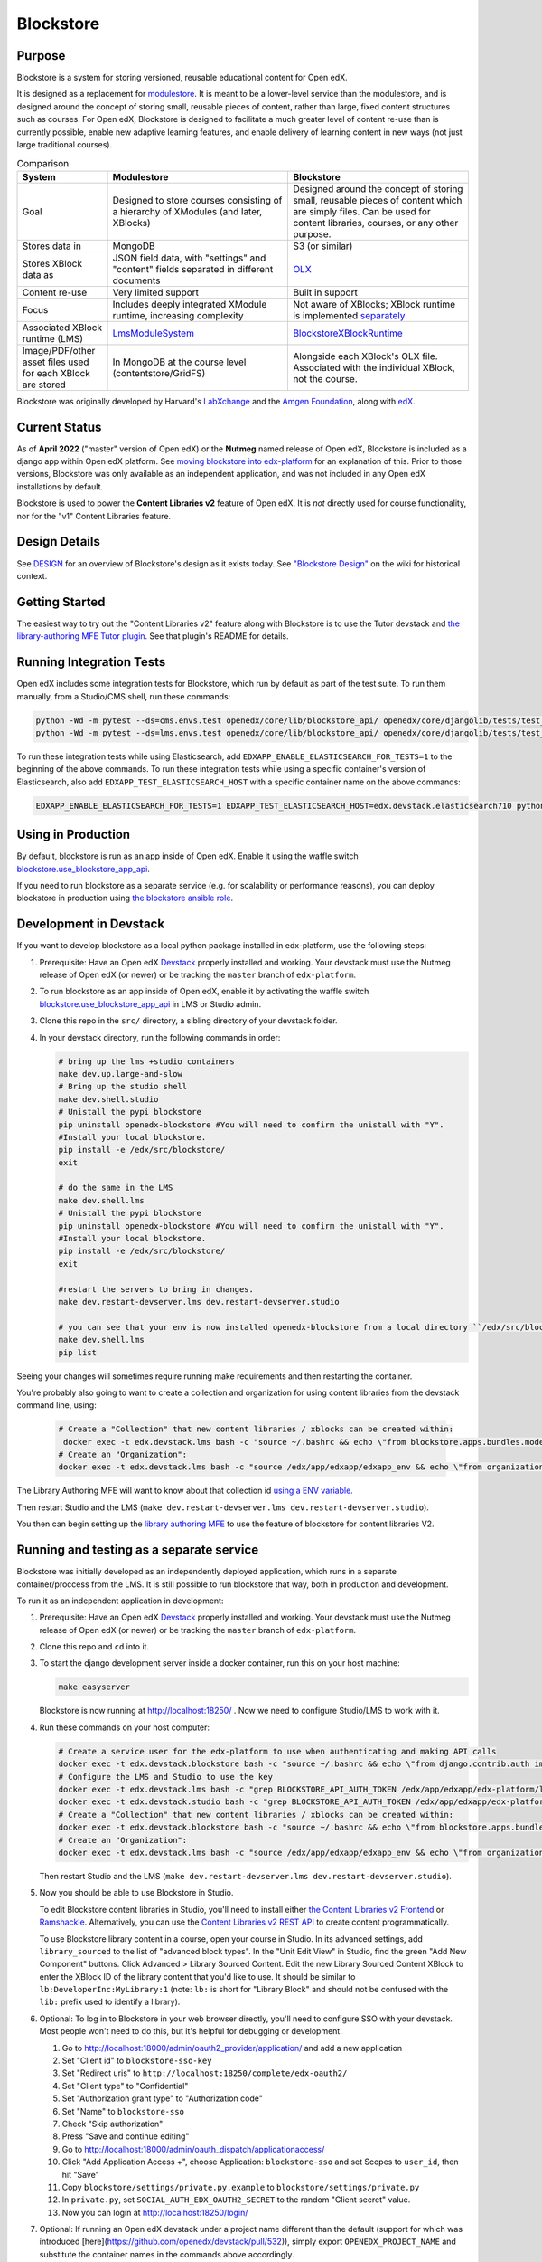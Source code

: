 ==========
Blockstore
==========

|status-badge| |license-badge| |ci-badge|

-------
Purpose
-------

Blockstore is a system for storing versioned, reusable educational content for Open edX.

It is designed as a replacement for `modulestore <https://github.com/openedx/edx-platform/tree/master/xmodule/modulestore>`_. It is meant to be a lower-level service than the modulestore, and is designed around the concept of storing small, reusable pieces of content, rather than large, fixed content structures such as courses. For Open edX, Blockstore is designed to facilitate a much greater level of content re-use than is currently possible, enable new adaptive learning features, and enable delivery of learning content in new ways (not just large traditional courses).

.. list-table:: Comparison
   :widths: 20 40 40
   :header-rows: 1

   * - System
     - Modulestore
     - Blockstore
   * - Goal
     - Designed to store courses consisting of a hierarchy of XModules (and later, XBlocks)
     - Designed around the concept of storing small, reusable pieces of content which are simply files. Can be used for content libraries, courses, or any other purpose.
   * - Stores data in
     - MongoDB
     - S3 (or similar)
   * - Stores XBlock data as
     - JSON field data, with "settings" and "content" fields separated in different documents
     - `OLX <https://edx.readthedocs.io/projects/edx-open-learning-xml/en/latest/what-is-olx.html>`_
   * - Content re-use
     - Very limited support
     - Built in support
   * - Focus
     - Includes deeply integrated XModule runtime, increasing complexity
     - Not aware of XBlocks; XBlock runtime is implemented `separately <https://github.com/openedx/edx-platform/blob/master/openedx/core/djangoapps/xblock/runtime/blockstore_runtime.py>`_
   * - Associated XBlock runtime (LMS)
     -  `LmsModuleSystem <https://github.com/openedx/edx-platform/blob/db32ff2cdf678fa8edd12c9da76a76eef0478614/lms/djangoapps/lms_xblock/runtime.py#L137>`_
     -  `BlockstoreXBlockRuntime <https://github.com/openedx/edx-platform/blob/7dc60db1d9832ae9382e08d2a686626995010338/openedx/core/djangoapps/xblock/runtime/blockstore_runtime.py#L28>`_
   * - Image/PDF/other asset files used for each XBlock are stored
     - In MongoDB at the course level (contentstore/GridFS)
     - Alongside each XBlock's OLX file. Associated with the individual XBlock, not the course.

Blockstore was originally developed by Harvard's  `LabXchange <https://www.labxchange.org/>`_ and the `Amgen Foundation <https://www.amgen.com/responsibility/amgen-foundation/>`_, along with `edX <https://www.edx.org>`_.

--------------
Current Status
--------------

As of **April 2022** ("master" version of Open edX) or the **Nutmeg** named release of Open edX, Blockstore is included as a django app within Open edX platform. See `moving blockstore into edx-platform <decisions/0002-app-not-service.rst>`_ for an explanation of this. Prior to those versions, Blockstore was only available as an independent application, and was not included in any Open edX installations by default.

Blockstore is used to power the **Content Libraries v2** feature of Open edX. It is *not* directly used for course functionality, nor for the "v1" Content Libraries feature.

--------------
Design Details
--------------

See `DESIGN <DESIGN.rst>`_ for an overview of Blockstore's design as it exists today. See `"Blockstore Design" <https://openedx.atlassian.net/wiki/spaces/AC/pages/737149430/Blockstore+Design>`_ on the wiki for historical context.

---------------
Getting Started
---------------

The easiest way to try out the "Content Libraries v2" feature along with Blockstore is to use the Tutor devstack and
`the library-authoring MFE Tutor plugin <https://github.com/openedx/frontend-app-library-authoring/tree/master/tutor-contrib-library-authoring-mfe#readme>`_. See that plugin's README for details.

-------------------------
Running Integration Tests
-------------------------

Open edX includes some integration tests for Blockstore, which run by default as part of the test suite. To run them manually, from a Studio/CMS shell, run these commands:

.. code::

   python -Wd -m pytest --ds=cms.envs.test openedx/core/lib/blockstore_api/ openedx/core/djangolib/tests/test_blockstore_cache.py openedx/core/djangoapps/content_libraries/tests/
   python -Wd -m pytest --ds=lms.envs.test openedx/core/lib/blockstore_api/ openedx/core/djangolib/tests/test_blockstore_cache.py openedx/core/djangoapps/content_libraries/tests/

To run these integration tests while using Elasticsearch, add ``EDXAPP_ENABLE_ELASTICSEARCH_FOR_TESTS=1`` to the beginning of the above commands. To run these integration tests while using a specific container's version of Elasticsearch, also add ``EDXAPP_TEST_ELASTICSEARCH_HOST`` with a specific container name on the above commands:

.. code::

   EDXAPP_ENABLE_ELASTICSEARCH_FOR_TESTS=1 EDXAPP_TEST_ELASTICSEARCH_HOST=edx.devstack.elasticsearch710 python -Wd -m pytest ...

-------------------
Using in Production
-------------------

By default, blockstore is run as an app inside of Open edX. Enable it using the waffle switch `blockstore.use_blockstore_app_api <https://edx.readthedocs.io/projects/edx-platform-technical/en/latest/featuretoggles.html#featuretoggle-blockstore.use_blockstore_app_api>`_.

If you need to run blockstore as a separate service (e.g. for scalability or performance reasons), you can deploy blockstore in production using `the blockstore ansible role <https://github.com/openedx/configuration/tree/master/playbooks/roles/blockstore>`_.

-------------------------------------------------------
Development in Devstack
-------------------------------------------------------

If you want to develop blockstore as a local python package installed in edx-platform, use the following steps:

#. Prerequisite: Have an Open edX `Devstack <https://github.com/openedx/devstack>`_ properly installed and working. Your devstack must use the Nutmeg release of Open edX (or newer) or be tracking the ``master`` branch of ``edx-platform``.

#. To run blockstore as an app inside of Open edX, enable it by activating the waffle switch `blockstore.use_blockstore_app_api <https://edx.readthedocs.io/projects/edx-platform-technical/en/latest/featuretoggles.html#featuretoggle-blockstore.use_blockstore_app_api>`_ in LMS or Studio admin.

#. Clone this repo in the ``src/`` directory, a sibling directory of your devstack folder.

#. In your devstack directory, run the following commands in order:

   .. code::
      
      # bring up the lms +studio containers
      make dev.up.large-and-slow
      # Bring up the studio shell
      make dev.shell.studio
      # Unistall the pypi blockstore
      pip uninstall openedx-blockstore #You will need to confirm the unistall with "Y".
      #Install your local blockstore.
      pip install -e /edx/src/blockstore/  
      exit
      
      # do the same in the LMS
      make dev.shell.lms
      # Unistall the pypi blockstore
      pip uninstall openedx-blockstore #You will need to confirm the unistall with "Y".
      #Install your local blockstore.
      pip install -e /edx/src/blockstore/  
      exit
    
      #restart the servers to bring in changes.
      make dev.restart-devserver.lms dev.restart-devserver.studio

      # you can see that your env is now installed openedx-blockstore from a local directory ``/edx/src/blockstore`` by running:
      make dev.shell.lms
      pip list
       
      
Seeing your changes will sometimes require running make requirements and then restarting the container.

You're probably also going to want to create a collection and organization for using content libraries from the devstack command line, using:

   .. code::
   
       # Create a "Collection" that new content libraries / xblocks can be created within:
        docker exec -t edx.devstack.lms bash -c "source ~/.bashrc && echo \"from blockstore.apps.bundles.models import Collection; coll, _ = Collection.objects.get_or_create(title='Devstack Content Collection', uuid='11111111-2111-4111-8111-111111111111')\" | ./manage.py shell"
       # Create an "Organization":
       docker exec -t edx.devstack.lms bash -c "source /edx/app/edxapp/edxapp_env && echo \"from organizations.models import Organization; Organization.objects.get_or_create(short_name='DeveloperInc', defaults={'name': 'DeveloperInc', 'active': True})\" | python /edx/app/edxapp/edx-platform/manage.py lms shell"
       
The Library Authoring MFE will want to know about that collection id `using a ENV variable. <https://github.com/openedx/frontend-app-library-authoring/blob/d590aa2eb54c94b39d94f2ba12a6b458082c2e5e/.env#L19>`_
       
Then restart Studio and the LMS (``make dev.restart-devserver.lms dev.restart-devserver.studio``).

You then can begin setting up the `library authoring MFE <https://github.com/openedx/frontend-app-library-authoring/>`_ to use the feature of blockstore for content libraries V2.

-------------------------------------------------------
Running and testing as a separate service
-------------------------------------------------------

Blockstore was initially developed as an independently deployed application, which runs in a separate container/proccess from the LMS. It is still possible to run blockstore that way, both in production and development.

To run it as an independent application in development:

#. Prerequisite: Have an Open edX `Devstack <https://github.com/openedx/devstack>`_ properly installed and working. Your devstack must use the Nutmeg release of Open edX (or newer) or be tracking the ``master`` branch of ``edx-platform``.

#. Clone this repo and ``cd`` into it.

#. To start the django development server inside a docker container, run this on
   your host machine:

   .. code::

      make easyserver

   Blockstore is now running at http://localhost:18250/ . Now we need to configure Studio/LMS to work with it.

#. Run these commands on your host computer:

   .. code::

      # Create a service user for the edx-platform to use when authenticating and making API calls
      docker exec -t edx.devstack.blockstore bash -c "source ~/.bashrc && echo \"from django.contrib.auth import get_user_model; from rest_framework.authtoken.models import Token; User = get_user_model(); edxapp_user, _ = User.objects.get_or_create(username='edxapp'); Token.objects.get_or_create(user=edxapp_user, key='edxapp-insecure-devstack-key')\" | ./manage.py shell"
      # Configure the LMS and Studio to use the key
      docker exec -t edx.devstack.lms bash -c "grep BLOCKSTORE_API_AUTH_TOKEN /edx/app/edxapp/edx-platform/lms/envs/private.py || echo BLOCKSTORE_API_AUTH_TOKEN = \'edxapp-insecure-devstack-key\' >> /edx/app/edxapp/edx-platform/lms/envs/private.py"
      docker exec -t edx.devstack.studio bash -c "grep BLOCKSTORE_API_AUTH_TOKEN /edx/app/edxapp/edx-platform/cms/envs/private.py || echo BLOCKSTORE_API_AUTH_TOKEN = \'edxapp-insecure-devstack-key\' >> /edx/app/edxapp/edx-platform/cms/envs/private.py"
      # Create a "Collection" that new content libraries / xblocks can be created within:
      docker exec -t edx.devstack.blockstore bash -c "source ~/.bashrc && echo \"from blockstore.apps.bundles.models import Collection; coll, _ = Collection.objects.get_or_create(title='Devstack Content Collection', uuid='11111111-2111-4111-8111-111111111111')\" | ./manage.py shell"
      # Create an "Organization":
      docker exec -t edx.devstack.lms bash -c "source /edx/app/edxapp/edxapp_env && echo \"from organizations.models import Organization; Organization.objects.get_or_create(short_name='DeveloperInc', defaults={'name': 'DeveloperInc', 'active': True})\" | python /edx/app/edxapp/edx-platform/manage.py lms shell"

   Then restart Studio and the LMS (``make dev.restart-devserver.lms dev.restart-devserver.studio``).

#. Now you should be able to use Blockstore in Studio.

   To edit Blockstore content libraries in Studio, you'll need to install either `the Content Libraries v2 Frontend <https://github.com/openedx/frontend-app-library-authoring/>`_ or `Ramshackle <https://github.com/open-craft/ramshackle/>`_. Alternatively, you can use the `Content Libraries v2 REST API <https://github.com/openedx/edx-platform/blob/master/openedx/core/djangoapps/content_libraries/urls.py>`_ to create content programmatically.

   To use Blockstore library content in a course, open your course in Studio. In its advanced settings, add ``library_sourced`` to the list of "advanced block types". In the "Unit Edit View" in Studio, find the green "Add New Component" buttons. Click Advanced > Library Sourced Content. Edit the new Library Sourced Content XBlock to enter the XBlock ID of the library content that you'd like to use. It should be similar to ``lb:DeveloperInc:MyLibrary:1`` (note: ``lb:`` is short for "Library Block" and should not be confused with the ``lib:`` prefix used to identify a library).

#. Optional: To log in to Blockstore in your web browser directly, you'll need to configure SSO with your devstack. Most people won't need to do this, but it's helpful for debugging or development.

   #. Go to http://localhost:18000/admin/oauth2_provider/application/ and add a new application
   #. Set "Client id" to ``blockstore-sso-key``
   #. Set "Redirect uris" to ``http://localhost:18250/complete/edx-oauth2/``
   #. Set "Client type" to "Confidential"
   #. Set "Authorization grant type" to "Authorization code"
   #. Set "Name" to ``blockstore-sso``
   #. Check "Skip authorization"
   #. Press "Save and continue editing"
   #. Go to http://localhost:18000/admin/oauth_dispatch/applicationaccess/
   #. Click "Add Application Access +", choose Application: ``blockstore-sso`` and set Scopes to ``user_id``, then hit "Save"
   #. Copy ``blockstore/settings/private.py.example`` to ``blockstore/settings/private.py``
   #. In ``private.py``, set ``SOCIAL_AUTH_EDX_OAUTH2_SECRET`` to the random "Client secret" value.
   #. Now you can login at http://localhost:18250/login/

#. Optional: If running an Open edX devstack under a project name different
   than the default (support for which was introduced
   [here](https://github.com/openedx/devstack/pull/532)), simply export
   ``OPENEDX_PROJECT_NAME`` and substitute the container names in the commands
   above accordingly.

#. Optional: to run the unit tests in this mode:

   #. Get into the blockstore container: ``make blockstore-shell``
   #. And then run ``make test``

#. Optional: to run the integration tests in this mode:

   Open edX includes some integration tests for Blockstore. To run them with a separate blockstore instance, first start an isolated test version of blockstore by running ``make testserver`` from the ``blockstore`` repo root directory on your host computer. Then, from ``make dev.shell.studio``, run these commands:

   #. ``EDXAPP_RUN_BLOCKSTORE_TESTS=1 python -Wd -m pytest --ds=cms.envs.test openedx/core/lib/blockstore_api/ openedx/core/djangolib/tests/test_blockstore_cache.py openedx/core/djangoapps/content_libraries/tests/``
   #. ``EDXAPP_RUN_BLOCKSTORE_TESTS=1 python -Wd -m pytest --ds=lms.envs.test openedx/core/lib/blockstore_api/ openedx/core/djangolib/tests/test_blockstore_cache.py openedx/core/djangoapps/content_libraries/tests/``

------------
Getting Help
------------

Ask questions and discuss this project on `Slack <https://openedx.slack.com/messages/general/>`_ or the `Open edX Community Discussion Forum <https://discuss.openedx.org/>`_.

------------
Contributing
------------

Contributions are welcome. Please read `How To Contribute <https://github.com/openedx/.github/blob/master/CONTRIBUTING.md>`_ for details.

----------------------------
The Open edX Code of Conduct
----------------------------

All community members are expected to follow the `Open edX Code of Conduct`_.

.. _Open edX Code of Conduct: https://openedx.org/code-of-conduct/

------
People
------

The assigned maintainers for this component and other project details may be
found in `Backstage`_. Backstage pulls this data from the ``catalog-info.yaml``
file in this repo.

.. _Backstage: https://backstage.openedx.org/catalog/default/component/blockstore


-------------------------
Reporting Security Issues
-------------------------

Please do not report security issues in public. Please email security@edx.org.


.. |ci-badge| image:: https://github.com/openedx/blockstore/workflows/CI/badge.svg?branch=master
    :target: https://github.com/openedx/blockstore/actions
    :alt: Test suite status

.. |status-badge| image:: https://img.shields.io/badge/Status-Maintained-brightgreen
    :alt: Maintained

.. |license-badge| image:: https://img.shields.io/github/license/openedx/blockstore.svg
    :target: https://github.com/openedx/blockstore/blob/master/LICENSE
    :alt: License
